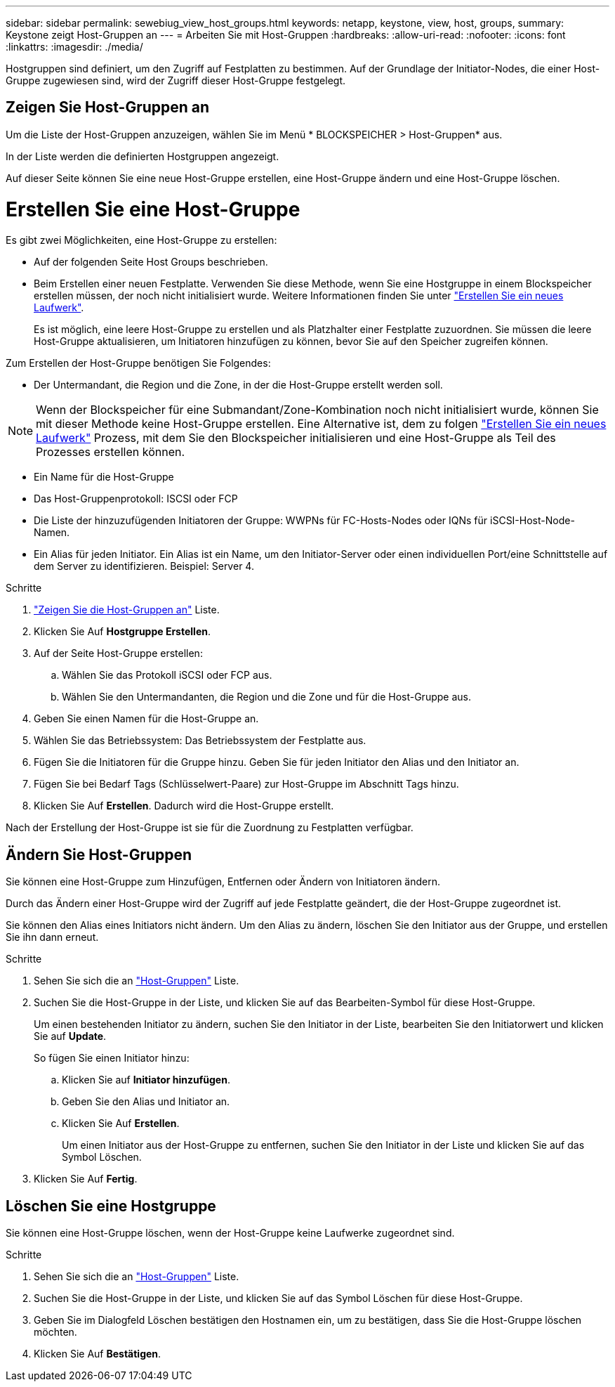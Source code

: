 ---
sidebar: sidebar 
permalink: sewebiug_view_host_groups.html 
keywords: netapp, keystone, view, host, groups, 
summary: Keystone zeigt Host-Gruppen an 
---
= Arbeiten Sie mit Host-Gruppen
:hardbreaks:
:allow-uri-read: 
:nofooter: 
:icons: font
:linkattrs: 
:imagesdir: ./media/


[role="lead"]
Hostgruppen sind definiert, um den Zugriff auf Festplatten zu bestimmen. Auf der Grundlage der Initiator-Nodes, die einer Host-Gruppe zugewiesen sind, wird der Zugriff dieser Host-Gruppe festgelegt.



== Zeigen Sie Host-Gruppen an

Um die Liste der Host-Gruppen anzuzeigen, wählen Sie im Menü * BLOCKSPEICHER > Host-Gruppen* aus.

In der Liste werden die definierten Hostgruppen angezeigt.

Auf dieser Seite können Sie eine neue Host-Gruppe erstellen, eine Host-Gruppe ändern und eine Host-Gruppe löschen.



= Erstellen Sie eine Host-Gruppe

Es gibt zwei Möglichkeiten, eine Host-Gruppe zu erstellen:

* Auf der folgenden Seite Host Groups beschrieben.
* Beim Erstellen einer neuen Festplatte. Verwenden Sie diese Methode, wenn Sie eine Hostgruppe in einem Blockspeicher erstellen müssen, der noch nicht initialisiert wurde. Weitere Informationen finden Sie unter link:sewebiug_create_a_new_disk.html#create-a-new-disk["Erstellen Sie ein neues Laufwerk"].
+
Es ist möglich, eine leere Host-Gruppe zu erstellen und als Platzhalter einer Festplatte zuzuordnen. Sie müssen die leere Host-Gruppe aktualisieren, um Initiatoren hinzufügen zu können, bevor Sie auf den Speicher zugreifen können.



Zum Erstellen der Host-Gruppe benötigen Sie Folgendes:

* Der Untermandant, die Region und die Zone, in der die Host-Gruppe erstellt werden soll.



NOTE: Wenn der Blockspeicher für eine Submandant/Zone-Kombination noch nicht initialisiert wurde, können Sie mit dieser Methode keine Host-Gruppe erstellen. Eine Alternative ist, dem zu folgen link:sewebiug_create_a_new_disk.html#create-a-new-disk["Erstellen Sie ein neues Laufwerk"] Prozess, mit dem Sie den Blockspeicher initialisieren und eine Host-Gruppe als Teil des Prozesses erstellen können.

* Ein Name für die Host-Gruppe
* Das Host-Gruppenprotokoll: ISCSI oder FCP
* Die Liste der hinzuzufügenden Initiatoren der Gruppe: WWPNs für FC-Hosts-Nodes oder IQNs für iSCSI-Host-Node-Namen.
* Ein Alias für jeden Initiator. Ein Alias ist ein Name, um den Initiator-Server oder einen individuellen Port/eine Schnittstelle auf dem Server zu identifizieren. Beispiel: Server 4.


.Schritte
. link:sewebiug_view_host_groups.html#view-host-groups["Zeigen Sie die Host-Gruppen an"] Liste.
. Klicken Sie Auf *Hostgruppe Erstellen*.
. Auf der Seite Host-Gruppe erstellen:
+
.. Wählen Sie das Protokoll iSCSI oder FCP aus.
.. Wählen Sie den Untermandanten, die Region und die Zone und für die Host-Gruppe aus.


. Geben Sie einen Namen für die Host-Gruppe an.
. Wählen Sie das Betriebssystem: Das Betriebssystem der Festplatte aus.
. Fügen Sie die Initiatoren für die Gruppe hinzu. Geben Sie für jeden Initiator den Alias und den Initiator an.
. Fügen Sie bei Bedarf Tags (Schlüsselwert-Paare) zur Host-Gruppe im Abschnitt Tags hinzu.
. Klicken Sie Auf *Erstellen*. Dadurch wird die Host-Gruppe erstellt.


Nach der Erstellung der Host-Gruppe ist sie für die Zuordnung zu Festplatten verfügbar.



== Ändern Sie Host-Gruppen

Sie können eine Host-Gruppe zum Hinzufügen, Entfernen oder Ändern von Initiatoren ändern.

Durch das Ändern einer Host-Gruppe wird der Zugriff auf jede Festplatte geändert, die der Host-Gruppe zugeordnet ist.

Sie können den Alias eines Initiators nicht ändern. Um den Alias zu ändern, löschen Sie den Initiator aus der Gruppe, und erstellen Sie ihn dann erneut.

.Schritte
. Sehen Sie sich die an link:sewebiug_view_host_groups.html#view-host-groups["Host-Gruppen"] Liste.
. Suchen Sie die Host-Gruppe in der Liste, und klicken Sie auf das Bearbeiten-Symbol für diese Host-Gruppe.
+
Um einen bestehenden Initiator zu ändern, suchen Sie den Initiator in der Liste, bearbeiten Sie den Initiatorwert und klicken Sie auf *Update*.

+
So fügen Sie einen Initiator hinzu:

+
.. Klicken Sie auf *Initiator hinzufügen*.
.. Geben Sie den Alias und Initiator an.
.. Klicken Sie Auf *Erstellen*.
+
Um einen Initiator aus der Host-Gruppe zu entfernen, suchen Sie den Initiator in der Liste und klicken Sie auf das Symbol Löschen.



. Klicken Sie Auf *Fertig*.




== Löschen Sie eine Hostgruppe

Sie können eine Host-Gruppe löschen, wenn der Host-Gruppe keine Laufwerke zugeordnet sind.

.Schritte
. Sehen Sie sich die an link:sewebiug_view_host_groups.html#view-host-groups["Host-Gruppen"] Liste.
. Suchen Sie die Host-Gruppe in der Liste, und klicken Sie auf das Symbol Löschen für diese Host-Gruppe.
. Geben Sie im Dialogfeld Löschen bestätigen den Hostnamen ein, um zu bestätigen, dass Sie die Host-Gruppe löschen möchten.
. Klicken Sie Auf *Bestätigen*.

